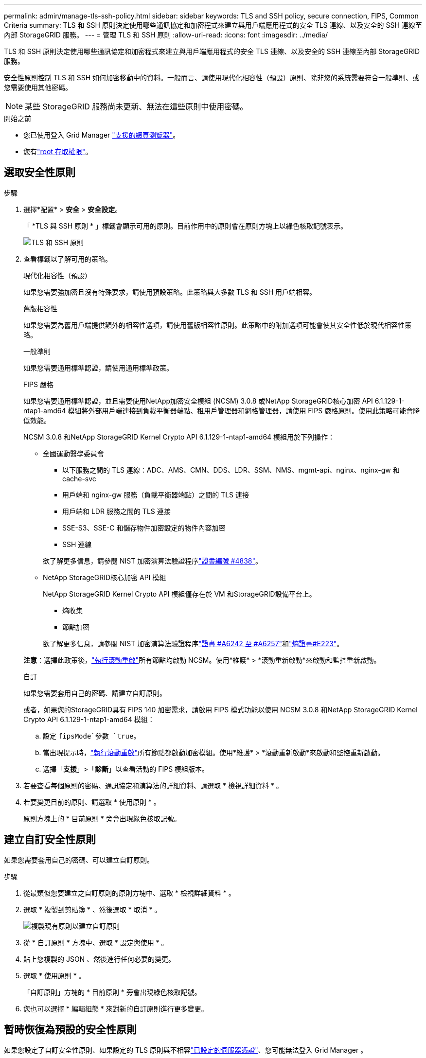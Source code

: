 ---
permalink: admin/manage-tls-ssh-policy.html 
sidebar: sidebar 
keywords: TLS and SSH policy, secure connection, FIPS, Common Criteria 
summary: TLS 和 SSH 原則決定使用哪些通訊協定和加密程式來建立與用戶端應用程式的安全 TLS 連線、以及安全的 SSH 連線至內部 StorageGRID 服務。 
---
= 管理 TLS 和 SSH 原則
:allow-uri-read: 
:icons: font
:imagesdir: ../media/


[role="lead"]
TLS 和 SSH 原則決定使用哪些通訊協定和加密程式來建立與用戶端應用程式的安全 TLS 連線、以及安全的 SSH 連線至內部 StorageGRID 服務。

安全性原則控制 TLS 和 SSH 如何加密移動中的資料。一般而言、請使用現代化相容性（預設）原則、除非您的系統需要符合一般準則、或您需要使用其他密碼。


NOTE: 某些 StorageGRID 服務尚未更新、無法在這些原則中使用密碼。

.開始之前
* 您已使用登入 Grid Manager link:../admin/web-browser-requirements.html["支援的網頁瀏覽器"]。
* 您有link:admin-group-permissions.html["root 存取權限"]。




== 選取安全性原則

.步驟
. 選擇*配置* > *安全* > *安全設定*。
+
「 *TLS 與 SSH 原則 * 」標籤會顯示可用的原則。目前作用中的原則會在原則方塊上以綠色核取記號表示。

+
image::../media/securitysettings_tls_ssh_policies_current.png[TLS 和 SSH 原則]

. 查看標籤以了解可用的策略。
+
[role="tabbed-block"]
====
.現代化相容性（預設）
--
如果您需要強加密且沒有特殊要求，請使用預設策略。此策略與大多數 TLS 和 SSH 用戶端相容。

--
.舊版相容性
--
如果您需要為舊用戶端提供額外的相容性選項，請使用舊版相容性原則。此策略中的附加選項可能會使其安全性低於現代相容性策略。

--
.一般準則
--
如果您需要通用標準認證，請使用通用標準政策。

--
.FIPS 嚴格
--
如果您需要通用標準認證，並且需要使用NetApp加密安全模組 (NCSM) 3.0.8 或NetApp StorageGRID核心加密 API 6.1.129-1-ntap1-amd64 模組將外部用戶端連接到負載平衡器端點、租用戶管理器和網格管理器，請使用 FIPS 嚴格原則。使用此策略可能會降低效能。

NCSM 3.0.8 和NetApp StorageGRID Kernel Crypto API 6.1.129-1-ntap1-amd64 模組用於下列操作：

** 全國運動醫學委員會
+
*** 以下服務之間的 TLS 連線：ADC、AMS、CMN、DDS、LDR、SSM、NMS、mgmt-api、nginx、nginx-gw 和 cache-svc
*** 用戶端和 nginx-gw 服務（負載平衡器端點）之間的 TLS 連接
*** 用戶端和 LDR 服務之間的 TLS 連接
*** SSE-S3、SSE-C 和儲存物件加密設定的物件內容加密
*** SSH 連線


+
欲了解更多信息，請參閱 NIST 加密演算法驗證程序link:https://csrc.nist.gov/projects/cryptographic-module-validation-program/certificate/4838["證書編號 #4838"^]。

** NetApp StorageGRID核心加密 API 模組
+
NetApp StorageGRID Kernel Crypto API 模組僅存在於 VM 和StorageGRID設備平台上。

+
*** 熵收集
*** 節點加密


+
欲了解更多信息，請參閱 NIST 加密演算法驗證程序link:https://csrc.nist.gov/projects/cryptographic-algorithm-validation-program/validation-search?searchMode=implementation&product=NetApp+StorageGRID+Kernel+Crypto+API&productType=-1&ipp=50["證書 #A6242 至 #A6257"^]和link:https://csrc.nist.gov/projects/cryptographic-module-validation-program/entropy-validations/certificate/223["熵證書#E223"^]。



*注意*：選擇此政策後，link:../maintain/rolling-reboot-procedure.html["執行滾動重啟"]所有節點均啟動 NCSM。使用*維護* > *滾動重新啟動*來啟動和監控重新啟動。

--
.自訂
--
如果您需要套用自己的密碼、請建立自訂原則。

或者，如果您的StorageGRID具有 FIPS 140 加密需求，請啟用 FIPS 模式功能以使用 NCSM 3.0.8 和NetApp StorageGRID Kernel Crypto API 6.1.129-1-ntap1-amd64 模組：

.. 設定 `fipsMode`參數 `true`。
.. 當出現提示時，link:../maintain/rolling-reboot-procedure.html["執行滾動重啟"]所有節點都啟動加密模組。使用*維護* > *滾動重新啟動*來啟動和監控重新啟動。
.. 選擇「*支援*」>「*診斷*」以查看活動的 FIPS 模組版本。


--
====
. 若要查看每個原則的密碼、通訊協定和演算法的詳細資料、請選取 * 檢視詳細資料 * 。
. 若要變更目前的原則、請選取 * 使用原則 * 。
+
原則方塊上的 * 目前原則 * 旁會出現綠色核取記號。





== 建立自訂安全性原則

如果您需要套用自己的密碼、可以建立自訂原則。

.步驟
. 從最類似您要建立之自訂原則的原則方塊中、選取 * 檢視詳細資料 * 。
. 選取 * 複製到剪貼簿 * 、然後選取 * 取消 * 。
+
image::../media/securitysettings-custom-security-policy-copy.png[複製現有原則以建立自訂原則]

. 從 * 自訂原則 * 方塊中、選取 * 設定與使用 * 。
. 貼上您複製的 JSON 、然後進行任何必要的變更。
. 選取 * 使用原則 * 。
+
「自訂原則」方塊的 * 目前原則 * 旁會出現綠色核取記號。

. 您也可以選擇 * 編輯組態 * 來對新的自訂原則進行更多變更。




== 暫時恢復為預設的安全性原則

如果您設定了自訂安全性原則、如果設定的 TLS 原則與不相容link:global-certificate-types.html["已設定的伺服器憑證"]、您可能無法登入 Grid Manager 。

您可以暫時還原為預設的安全性原則。

.步驟
. 登入管理節點：
+
.. 輸入下列命令： `ssh admin@_Admin_Node_IP_`
.. 輸入檔案中列出的密碼 `Passwords.txt`。
.. 輸入以下命令切換到 root ： `su -`
.. 輸入檔案中列出的密碼 `Passwords.txt`。
+
當您以 root 登入時、提示會從變更 `$`為 `#`。



. 執行下列命令：
+
`restore-default-cipher-configurations`

. 從網頁瀏覽器存取同一個管理節點上的Grid Manager。
. 請依照中的步驟<<select-a-security-policy,選取安全性原則>>重新設定原則。

